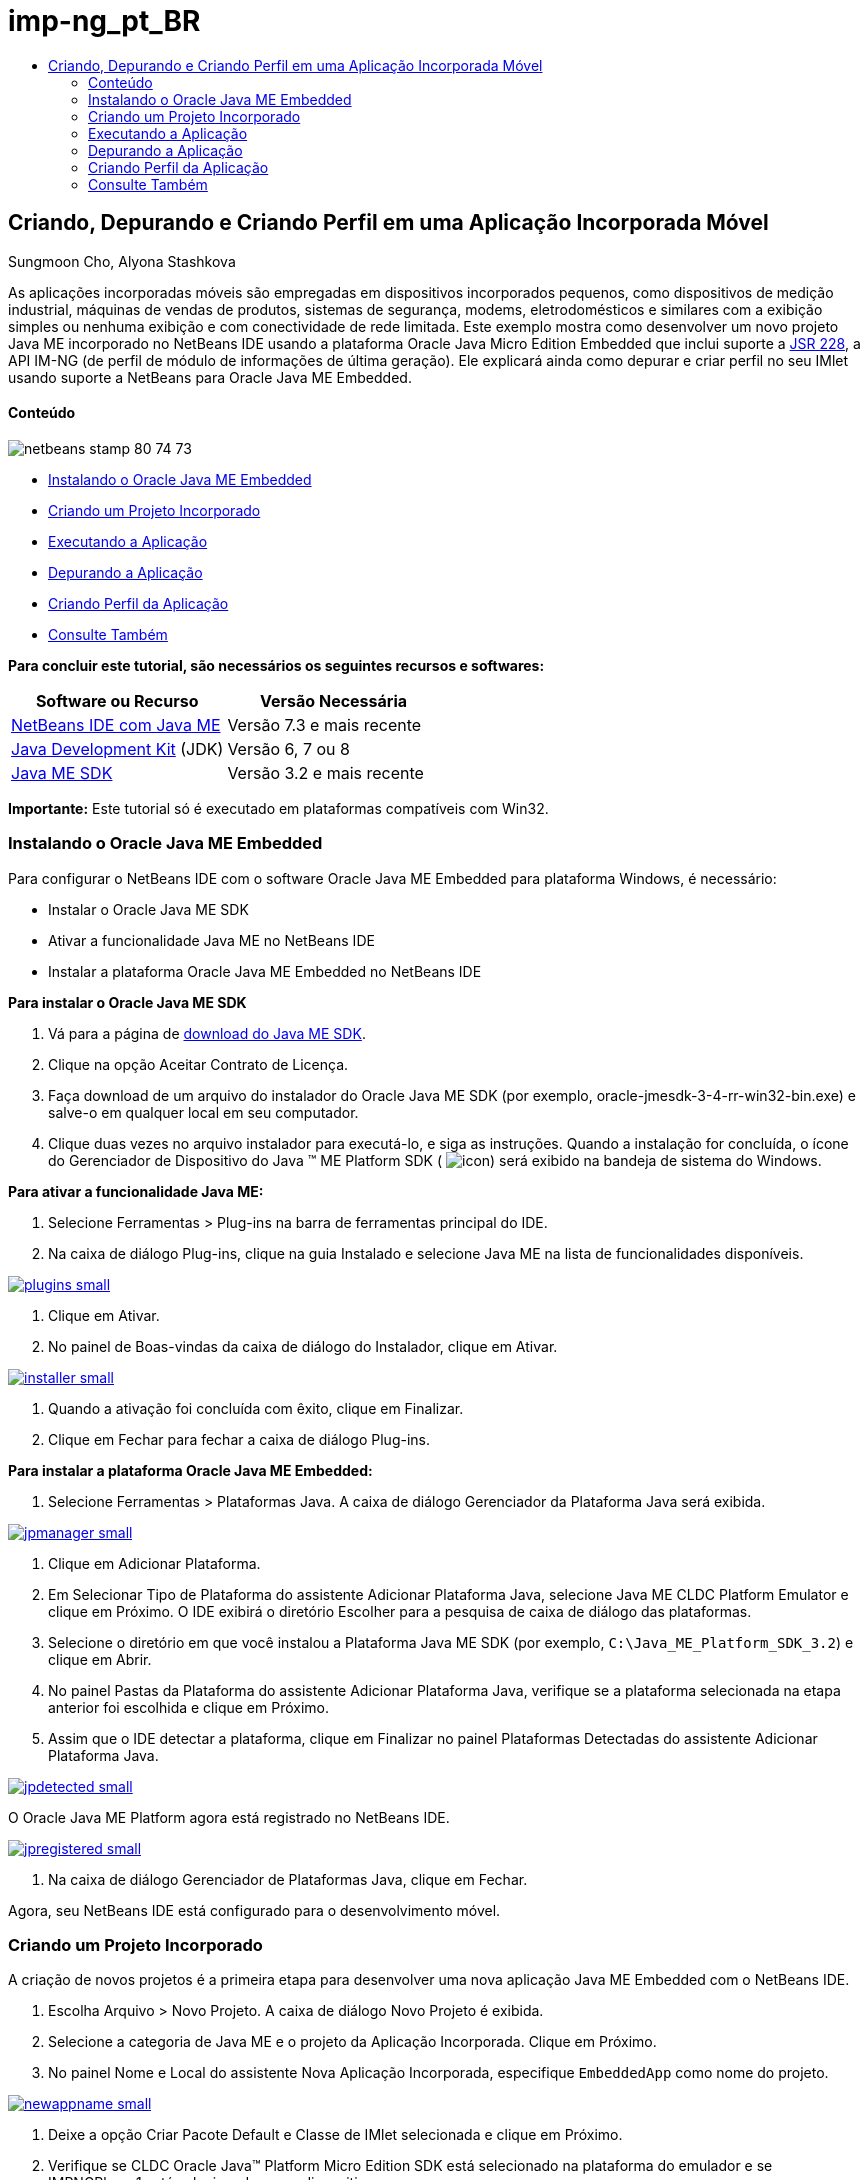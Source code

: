 // 
//     Licensed to the Apache Software Foundation (ASF) under one
//     or more contributor license agreements.  See the NOTICE file
//     distributed with this work for additional information
//     regarding copyright ownership.  The ASF licenses this file
//     to you under the Apache License, Version 2.0 (the
//     "License"); you may not use this file except in compliance
//     with the License.  You may obtain a copy of the License at
// 
//       http://www.apache.org/licenses/LICENSE-2.0
// 
//     Unless required by applicable law or agreed to in writing,
//     software distributed under the License is distributed on an
//     "AS IS" BASIS, WITHOUT WARRANTIES OR CONDITIONS OF ANY
//     KIND, either express or implied.  See the License for the
//     specific language governing permissions and limitations
//     under the License.
//

= imp-ng_pt_BR
:jbake-type: page
:jbake-tags: old-site, needs-review
:jbake-status: published
:keywords: Apache NetBeans  imp-ng_pt_BR
:description: Apache NetBeans  imp-ng_pt_BR
:toc: left
:toc-title:

== Criando, Depurando e Criando Perfil em uma Aplicação Incorporada Móvel

Sungmoon Cho, Alyona Stashkova

As aplicações incorporadas móveis são empregadas em dispositivos incorporados pequenos, como dispositivos de medição industrial, máquinas de vendas de produtos, sistemas de segurança, modems, eletrodomésticos e similares com a exibição simples ou nenhuma exibição e com conectividade de rede limitada. Este exemplo mostra como desenvolver um novo projeto Java ME incorporado no NetBeans IDE usando a plataforma Oracle Java Micro Edition Embedded que inclui suporte a link:http://jcp.org/en/jsr/detail?id=228[JSR 228], a API IM-NG (de perfil de módulo de informações de última geração). Ele explicará ainda como depurar e criar perfil no seu IMlet usando suporte a NetBeans para Oracle Java ME Embedded.

==== Conteúdo

image:netbeans-stamp-80-74-73.png[title="O conteúdo desta página se aplica ao NetBeans IDE 7.3 e mais recente"]

* link:#install[Instalando o Oracle Java ME Embedded]
* link:#create[Criando um Projeto Incorporado]
* link:#run[Executando a Aplicação]
* link:#debug[Depurando a Aplicação]
* link:#profile[Criando Perfil da Aplicação]
* link:#nextsteps[Consulte Também]

*Para concluir este tutorial, são necessários os seguintes recursos e softwares:*

|===
|Software ou Recurso |Versão Necessária 

|link:https://netbeans.org/downloads/index.html[NetBeans IDE com Java ME] |Versão 7.3 e mais recente 

|link:http://www.oracle.com/technetwork/java/javase/downloads/index.html[Java Development Kit] (JDK) |Versão 6, 7 ou 8 

|link:http://www.oracle.com/technetwork/java/javame/javamobile/download/sdk/index.html[Java ME SDK] |Versão 3.2 e mais recente 
|===

*Importante:* Este tutorial só é executado em plataformas compatíveis com Win32.

=== Instalando o Oracle Java ME Embedded

Para configurar o NetBeans IDE com o software Oracle Java ME Embedded para plataforma Windows, é necessário:

* Instalar o Oracle Java ME SDK
* Ativar a funcionalidade Java ME no NetBeans IDE
* Instalar a plataforma Oracle Java ME Embedded no NetBeans IDE

*Para instalar o Oracle Java ME SDK*

1. Vá para a página de link:http://www.oracle.com/technetwork/java/javame/javamobile/download/sdk/index.html[download do Java ME SDK].
2. Clique na opção Aceitar Contrato de Licença.
3. Faça download de um arquivo do instalador do Oracle Java ME SDK (por exemplo, oracle-jmesdk-3-4-rr-win32-bin.exe) e salve-o em qualquer local em seu computador.
4. Clique duas vezes no arquivo instalador para executá-lo, e siga as instruções.
Quando a instalação for concluída, o ícone do Gerenciador de Dispositivo do Java (TM) ME Platform SDK ( image:icon.png[]) será exibido na bandeja de sistema do Windows.

*Para ativar a funcionalidade Java ME:*

1. Selecione Ferramentas > Plug-ins na barra de ferramentas principal do IDE.
2. Na caixa de diálogo Plug-ins, clique na guia Instalado e selecione Java ME na lista de funcionalidades disponíveis.

link:plugins.png[image:plugins-small.png[]]

3. Clique em Ativar.
4. No painel de Boas-vindas da caixa de diálogo do Instalador, clique em Ativar.

link:installer.png[image:installer-small.png[]]

5. Quando a ativação foi concluída com êxito, clique em Finalizar.
6. Clique em Fechar para fechar a caixa de diálogo Plug-ins.

*Para instalar a plataforma Oracle Java ME Embedded:*

1. Selecione Ferramentas > Plataformas Java.
A caixa de diálogo Gerenciador da Plataforma Java será exibida.

link:jpmanager.png[image:jpmanager-small.png[]]

2. Clique em Adicionar Plataforma.
3. Em Selecionar Tipo de Plataforma do assistente Adicionar Plataforma Java, selecione Java ME CLDC Platform Emulator e clique em Próximo.
O IDE exibirá o diretório Escolher para a pesquisa de caixa de diálogo das plataformas.
4. Selecione o diretório em que você instalou a Plataforma Java ME SDK (por exemplo, `C:\Java_ME_Platform_SDK_3.2`) e clique em Abrir.
5. No painel Pastas da Plataforma do assistente Adicionar Plataforma Java, verifique se a plataforma selecionada na etapa anterior foi escolhida e clique em Próximo.
6. Assim que o IDE detectar a plataforma, clique em Finalizar no painel Plataformas Detectadas do assistente Adicionar Plataforma Java.

link:jpdetected.png[image:jpdetected-small.png[]]

O Oracle Java ME Platform agora está registrado no NetBeans IDE.

link:jpregistered.png[image:jpregistered-small.png[]]

7. Na caixa de diálogo Gerenciador de Plataformas Java, clique em Fechar.

Agora, seu NetBeans IDE está configurado para o desenvolvimento móvel.

=== Criando um Projeto Incorporado

A criação de novos projetos é a primeira etapa para desenvolver uma nova aplicação Java ME Embedded com o NetBeans IDE.

1. Escolha Arquivo > Novo Projeto.
A caixa de diálogo Novo Projeto é exibida.
2. Selecione a categoria de Java ME e o projeto da Aplicação Incorporada. Clique em Próximo.
3. No painel Nome e Local do assistente Nova Aplicação Incorporada, especifique `EmbeddedApp` como nome do projeto.

link:newappname.png[image:newappname-small.png[]]

4. Deixe a opção Criar Pacote Default e Classe de IMlet selecionada e clique em Próximo.
5. Verifique se CLDC Oracle Java(TM) Platform Micro Edition SDK está selecionado na plataforma do emulador e se IMPNGPhone1 está selecionado como dispositivo.
6. Clique em Finalizar.
Uma aplicação IMP-NG com um IMLet será criado em um projeto IDE padrão.

image:prjcreated.png[]

link:#top[início]

=== Executando a Aplicação

Para verificar se a aplicação está sendo executada corretamente, modifique o código-fonte da aplicação, como a seguir:

1. Na janela Projetos, clique duas vezes no arquivo `IMlet.java` e escolha Editar.
O IDE abrirá o arquivo `IMlet.java` no Editor de Código-fonte.
2. Role a tela pelo código-fonte e localize o método `StartApp` principal.
3. Insira a seguinte linha em negrito no corpo do método `StartApp`:
[source,java]
----

 public void startApp() {
      *System.out.println("Hello, world!");*
 }
----
4. Escolha Arquivo > Salvar no menu principal do IDE para salvar as edições.

Agora que você criou a aplicação, pode executá-la no IDE conforme descrito a seguir:

1. Clique com o botão direito do mouse no nó do projeto `EmbeddedApp` e escolha Limpar e Construir.
A janela de Saída exibirá a instrução BUILD SUCCESSFUL.

*Observação:* Escolha Janela > Saída > Saída no menu principal do IDE, caso a janela de Saída não esteja visível.

2. Na barra de menu IDE, escolha Executar > Executar Projeto.
O emulador IMPNGPhone1 é iniciado e exibe a aplicação EmbeddedApp em execução.

link:emulator.png[image:emulator-small.png[]]

*Observação:* Mais informações sobre o Java ME Embedded Emulator estão disponíveis no link:http://docs.oracle.com/javame/config/cldc/rel/3.2/get-started-win/title.htm[Oracle Java ME Embedded Getting Started Guide for the Windows 32 Platform].

Na janela de Saída, você deverá ver a saída do programa, `Hello, world!`

link:output.png[image:output-small.png[]]

3. No emulador, selecione `Aplicação Incorporada (em execução)` e clique em Suspender, à direita.
A aplicação está pausada.
4. Clique em Retomar.
A aplicação retoma a execução.
5. Para interromper a aplicação e fechar o emulador, clique em Interromper e escolha Aplicação > Sair do menu do emulador.
O processo de execução é encerrado no IDE.

link:#top[início]

=== Depurando a Aplicação

A depuração dos projetos incorporados é obtida da mesma forma que a de projetos Java em geral.

Clique com o botão direito do mouse no projeto, escolha Depurar para iniciar uma sessão de depuração. O emulador é aberto e a execução do programa é interrompida em qualquer ponto de interrupção definido.

link:#top[início]

=== Criando Perfil da Aplicação

Use tarefas comuns de criação de perfil, como CPU padrão ou criação de perfil de memória, para criar uma aplicação incorporada móvel confiável.

Antes de criar perfil da aplicação, você deve instalar o plug-in das Ferramentas Java ME SDK, como a seguir:

1. No NetBeans IDE, escolha Ferramentas > Plug-ins.
2. No Gerenciador de Plug-ins, selecione a guia Plug-ins Disponíveis.
3. Na guia Plug-ins Disponíveis, role a tela para localizar o plug-in das Ferramentas Java ME SDK e selecione-o para instalação.

link:available-plugins.png[image:available-plugins-small.png[]]

4. Clique em Instalar.
5. Pelo a página de Boas-vindas da caixa de diálogo do Instalador, clique em Próximo.
6. Na página Contrato de Licença, leias os contratos associados ao plug-in. Se você concordar com os todos os termos da licença do contrato, clique na opção apropriada e, em seguida, clique em Instalar.
7. Quando o processo de instalação for concluído, deixe a opção Reiniciar IDE agora selecionada e clique em Finalizar.

Quando o NetBeans IDE for selecionado, você poderá iniciar o uso do IDE para criar perfil na sua aplicação incorporada móvel.

1. Na guia Projetos do IDE, selecione o nome do projeto `EmbeddedApp`.
2. Escolha Perfil > Projeto de Perfil no menu principal para iniciar uma sessão de criação de perfil.

*Observação:* Você será solicitado a integrar o criador de perfil quando um projeto tiver o perfil criado pela primeira vez.

link:enable.png[image:enable-small.png[]]

3. (Aplicável se essa for a primeira vez que um perfil é criado no projeto) Na caixa de diálogo Ativar Criação de Perfil, clique em Sim para executar a integração.
4. Na caixa de diálogo Perfil, escolha Criador de Perfil de CPU e, opcionalmente, marque Classes de Sistema do Perfil.
5. Clique em Executar.
O emulador é aberto com a aplicação `EmbeddedApp` em execução.
6. Interaja com a aplicação.
7. Saia da aplicação ou feche o emulador.
O IDE exibirá os dados de perfil na janela `cpu:_time_`.

link:cpu.png[image:cpu-small.png[]]

*Observação:* Para salvar os dados coletados durante a sessão de emulação para futura referência, você pode:

* exportar os dados para um arquivo `nps` clicando no botão Exportar para (image:export.png[])
* salvar uma tela em um arquivo `png`, clicando no botão Salvar View Atual como Imagem (image:image.png[])
link:/about/contact_form.html?to=6&subject=Creating,%20Debugging,%20and%20Profiling%20an%20Embedded%20Application[Enviar Feedback neste Tutorial]


link:#top[início]

=== Consulte Também

* link:imp-ng-screencast.html[Demonstração: Suporte para Perfil IMP-NG no NetBeans IDE]
* link:http://www.oracle.com/technetwork/java/javame/javamobile/training/jmesdk/index.html[Java Mobile - Comece a Aprender]
* link:http://www.oracle.com/technetwork/java/embedded/resources/me-embeddocs/index.html[Documentação do Cliente do Oracle Java ME Embedded]
* link:https://blogs.oracle.com/javamesdk/[Blog da Equipe do Java ME SDK]
* link:http://www.oracle.com/pls/topic/lookup?ctx=nb8000&id=NBDAG1552[Desenvolvendo Aplicações Java ME] em _Desenvolvendo Aplicações com o NetBeans IDE_

link:#top[início]


NOTE: This document was automatically converted to the AsciiDoc format on 2018-03-13, and needs to be reviewed.
